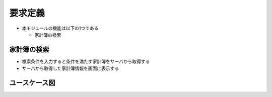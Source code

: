 要求定義
========

- 本モジュールの機能は以下の1つである

  - 家計簿の検索

家計簿の検索
------------

- 検索条件を入力すると条件を満たす家計簿をサーバから取得する
- サーバから取得した家計簿情報を画面に表示する

ユースケース図
--------------

.. image:: images/use_case.jpg
